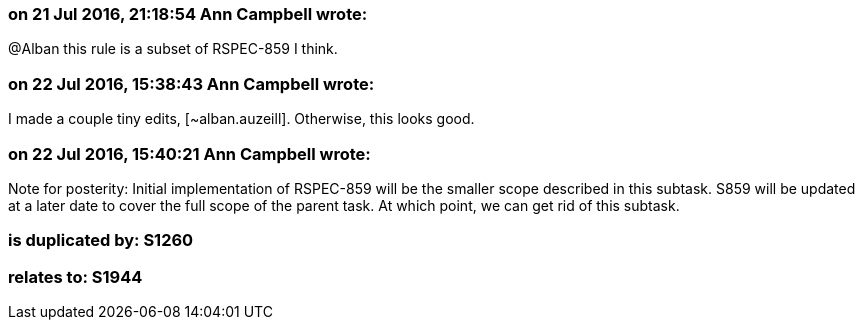 === on 21 Jul 2016, 21:18:54 Ann Campbell wrote:
@Alban this rule is a subset of RSPEC-859 I think.

=== on 22 Jul 2016, 15:38:43 Ann Campbell wrote:
I made a couple tiny edits, [~alban.auzeill]. Otherwise, this looks good.

=== on 22 Jul 2016, 15:40:21 Ann Campbell wrote:
Note for posterity: Initial implementation of RSPEC-859 will be the smaller scope described in this subtask. S859 will be updated at a later date to cover the full scope of the parent task. At which point, we can get rid of this subtask.

=== is duplicated by: S1260

=== relates to: S1944

